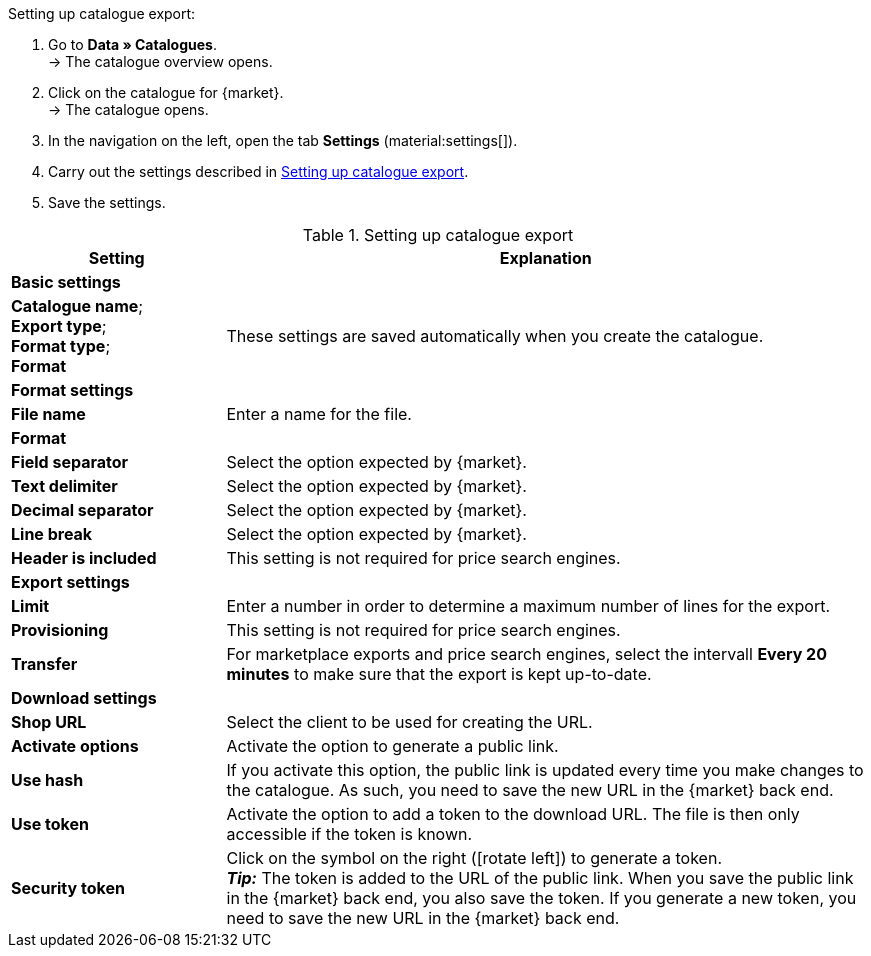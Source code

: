 [.instruction]
Setting up catalogue export:

. Go to *Data » Catalogues*. +
→ The catalogue overview opens.
. Click on the catalogue for {market}. +
→ The catalogue opens.
. In the navigation on the left, open the tab *Settings* (material:settings[]).
. Carry out the settings described in <<#table-catalogue-settings>>.
. Save the settings.

[[table-catalogue-settings]]
.Setting up catalogue export
[cols="1,3"]
|====
|Setting |Explanation

2+^| *Basic settings*

|*Catalogue name*; +
*Export type*; +
*Format type*; +
*Format*
| These settings are saved automatically when you create the catalogue.

2+^| *Format settings*

| *File name*
| Enter a name for the file.

| *Format*
|
ifdef::csv-txt[Select the option *CSV* or the option *TXT*.]
ifdef::csv[Select the option *CSV*.]
ifdef::txt[Select the option *TXT*.]
ifdef::unknown[Select the option expected by {market}.]

| *Field separator*
|
ifdef::tab-pipe[Select either *Tabulator* or *Pipe*.]
ifndef::tab-pipe[Select the option expected by {market}.]

|*Text delimiter*
|
Select the option expected by {market}.

|*Decimal separator*
|
Select the option expected by {market}.

|*Line break*
|
Select the option expected by {market}.

|*Header is included*
| This setting is not required for price search engines.

2+^| *Export settings*

| *Limit*
| Enter a number in order to determine a maximum number of lines for the export.

|*Provisioning*
| This setting is not required for price search engines.

|*Transfer*
| For marketplace exports and price search engines, select the intervall *Every 20 minutes* to make sure that the export is kept up-to-date.

2+^| *Download settings*

| *Shop URL*
| Select the client to be used for creating the URL.

| *Activate options*
| Activate the option to generate a public link.

| *Use hash*
//Adjust naming Use individual URL per export file / New URL when changing export settings
| If you activate this option, the public link is updated every time you make changes to the catalogue. As such, you need to save the new URL in the {market} back end.

| *Use token*
| Activate the option to add a token to the download URL. The file is then only accessible if the token is known. +

| *Security token*
| Click on the symbol on the right (icon:rotate-left[]) to generate a token. +
*_Tip:_* The token is added to the URL of the public link. When you save the public link in the {market} back end, you also save the token. If you generate a new token, you need to save the new URL in the {market} back end.
|====
